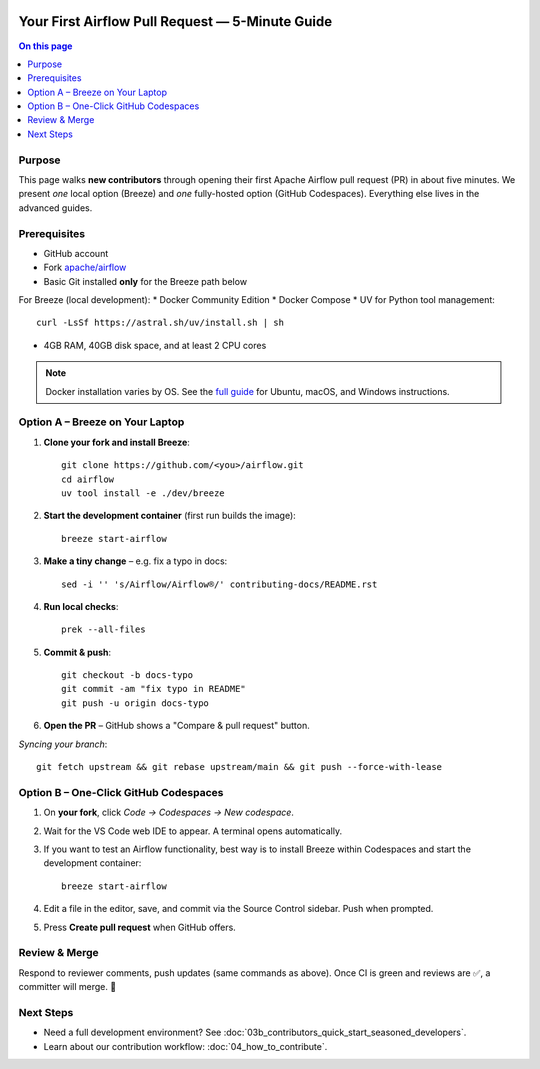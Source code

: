  .. Licensed to the Apache Software Foundation (ASF) under one
    or more contributor license agreements.  See the NOTICE file
    distributed with this work for additional information
    regarding copyright ownership.  The ASF licenses this file
    to you under the Apache License, Version 2.0 (the
    "License"); you may not use this file except in compliance
    with the License.  You may obtain a copy of the License at

 ..   http://www.apache.org/licenses/LICENSE-2.0

 .. Unless required by applicable law or agreed to in writing,
    software distributed under the License is distributed on an
    "AS IS" BASIS, WITHOUT WARRANTIES OR CONDITIONS OF ANY
    KIND, either express or implied.  See the License for the
    specific language governing permissions and limitations
    under the License.

Your First Airflow Pull Request — 5-Minute Guide
===============================================

.. contents:: On this page
   :local:
   :depth: 1


Purpose
-------
This page walks **new contributors** through opening their first
Apache Airflow pull request (PR) in about five minutes.  We present *one*
local option (Breeze) and *one* fully-hosted option (GitHub Codespaces).
Everything else lives in the advanced guides.

Prerequisites
-------------
* GitHub account
* Fork `apache/airflow <https://github.com/apache/airflow>`__
* Basic Git installed **only** for the Breeze path below

For Breeze (local development):
* Docker Community Edition
* Docker Compose
* UV for Python tool management::

    curl -LsSf https://astral.sh/uv/install.sh | sh
* 4GB RAM, 40GB disk space, and at least 2 CPU cores

.. note::
   Docker installation varies by OS. See the `full guide <03b_contributors_quick_start_seasoned_developers.html#local-machine-development>`_ for Ubuntu, macOS, and Windows instructions.

Option A – Breeze on Your Laptop
--------------------------------
1.  **Clone your fork and install Breeze**::

        git clone https://github.com/<you>/airflow.git
        cd airflow
        uv tool install -e ./dev/breeze

2.  **Start the development container** (first run builds the image)::

        breeze start-airflow

3.  **Make a tiny change** – e.g. fix a typo in docs::

        sed -i '' 's/Airflow/Airflow®/' contributing-docs/README.rst

4.  **Run local checks**::

        prek --all-files

5.  **Commit & push**::

        git checkout -b docs-typo
        git commit -am "fix typo in README"
        git push -u origin docs-typo

6.  **Open the PR** – GitHub shows a "Compare & pull request" button.

*Syncing your branch*::

    git fetch upstream && git rebase upstream/main && git push --force-with-lease

Option B – One-Click GitHub Codespaces
-------------------------------------
1. On **your fork**, click *Code → Codespaces → New codespace*.
2. Wait for the VS Code web IDE to appear.  A terminal opens automatically.
3. If you want to test an Airflow functionality, best way is to install Breeze within Codespaces and start the development container::

        breeze start-airflow

4. Edit a file in the editor, save, and commit via the Source Control
   sidebar.  Push when prompted.
5. Press **Create pull request** when GitHub offers.

Review & Merge
--------------
Respond to reviewer comments, push updates (same commands as above).  Once
CI is green and reviews are ✅, a committer will merge.  🎉

Next Steps
----------
* Need a full development environment?  See
  :doc:`03b_contributors_quick_start_seasoned_developers`.
* Learn about our contribution workflow:
  :doc:`04_how_to_contribute`.
